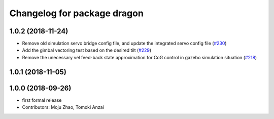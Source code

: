 ^^^^^^^^^^^^^^^^^^^^^^^^^^^^
Changelog for package dragon
^^^^^^^^^^^^^^^^^^^^^^^^^^^^

1.0.2 (2018-11-24)
------------------
* Remove old simulation servo bridge config file, and update the integrated servo config file (`#230 <https://github.com/tongtybj/aerial_robot/issues/230>`_)
* Add the gimbal vectoring test based on the desired tilt (`#229 <https://github.com/tongtybj/aerial_robot/issues/229>`_)
* Remove the unecessary vel feed-back state approximation for CoG control in gazebo simulation situation (`#218 <https://github.com/tongtybj/aerial_robot/issues/218>`_)

1.0.1 (2018-11-05)
------------------

1.0.0 (2018-09-26)
------------------
* first formal release
* Contributors: Moju Zhao, Tomoki Anzai
